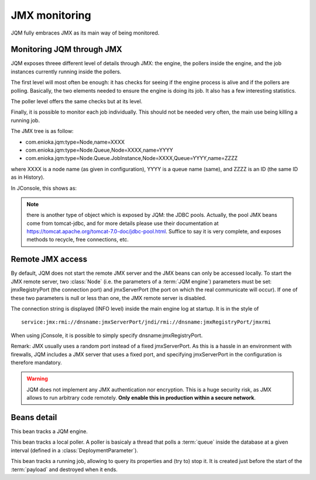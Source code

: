 ﻿JMX monitoring
###################

JQM fully embraces JMX as its main way of being monitored.

.. highlight:: java

Monitoring JQM through JMX
****************************

JQM exposes threee different level of details through JMX: the engine, the pollers inside the engine, and the job instances currently running
inside the pollers.

The first level will most often be enough: it has checks for seeing if the engine process is alive and if the pollers are polling. Basically, the two
elements needed to ensure the engine is doing its job. It also has a few interesting statistics.

The poller level offers the same checks but at its level.

Finally, it is possible to monitor each job individually. This should not be needed very often, the main use being killing a running job.

The JMX tree is as follow:

* com.enioka.jqm:type=Node,name=XXXX
* com.enioka.jqm:type=Node.Queue,Node=XXXX,name=YYYY
* com.enioka.jqm:type=Node.Queue.JobInstance,Node=XXXX,Queue=YYYY,name=ZZZZ

where XXXX is a node name (as given in configuration), YYYY is a queue name (same), and ZZZZ is an ID (the same ID as in History).

In JConsole, this shows as:

.. image:: /media/jmx.png

.. note:: there is another type of object which is exposed by JQM: the JDBC pools. Actually, the pool JMX beans come from tomcat-jdbc, and
	for more details please use their documentation at https://tomcat.apache.org/tomcat-7.0-doc/jdbc-pool.html. Suffice to say it is very complete,
	and exposes methods to recycle, free connections, etc.

Remote JMX access
************************

By default, JQM does not start the remote JMX server and the JMX beans can only be accessed locally. To start the JMX remote server, two :class:`Node` (i.e. the
parameters of a :term:`JQM engine`) parameters must be set: jmxRegistryPort (the connection port) and jmxServerPort (the port on which the real communicate will occur).
If one of these two parameters is null or less than one, the JMX remote server is disabled.

The connection string is displayed (INFO level) inside the main engine log at startup. It is in the style of ::

	service:jmx:rmi://dnsname:jmxServerPort/jndi/rmi://dnsname:jmxRegistryPort/jmxrmi

When using jConsole, it is possible to simply specify dnsname:jmxRegistryPort.

Remark: JMX usually uses a random port instead of a fixed jmxServerPort. As this is a hassle in an environment with firewalls, JQM includes a JMX server that uses a fixed port,
and specifying jmxServerPort in the configuration is therefore mandatory.

.. warning:: JQM does not implement any JMX authentication nor encryption. This is a huge security risk, as JMX allows to run arbitrary code remotely.
	**Only enable this in production within a secure network**.

Beans detail
*****************

.. class:: JqmEngineMBean

	This bean tracks a JQM engine.

	.. method:: getCumulativeJobInstancesCount

		The total number of job instances that were run on this node since the last history purge. (long)

	.. method:: getJobsFinishedPerSecondLastMinute

		On all queues, the number of job requests that ended last minute. (float)

	.. method:: getCurrentlyRunningJobCount

		The number of currently running job instances on all queues (long)

	.. method:: getUptime

		The number of seconds since engine start. (long)

	.. method:: isAllPollersPolling

		A must-be-monitored element: True if, for all pollers, the last time the poller looped was less than a polling period ago.
		Said the other way: will be false if at least one queue is late on evaluating job requests. (boolean)

	.. method:: isFull

		Will usually be a warning element inside monitoring. True if at least one queue is full. (boolean)

	.. method:: getVersion

		The engine version, in x.x.x form. (string)

	.. method:: stop

		Stops the engine, exactly as if stopping the service (see stop procedure for details).



.. class:: PollingMBean

	This bean tracks a local poller. A poller is basicaly a thread that polls a :term:`queue` inside the database at a given interval (defined in a :class:`DeploymentParameter`).

	.. method:: getCurrentActiveThreadCount

		The number of currently running job instances inside this queue.

	.. method:: stop

		Stops the poller. This means the queue won't be polled anympore by the engine, even if configuration says otherwise, until engine restart.

	.. method:: getPollingIntervalMilliseconds

		 Number of seconds between two database checks for new job instance to run. Purely configuration - it is present to help computations inside the monitoring system.

	.. method:: getMaxConcurrentJobInstanceCount

		Max number of simultaneously running job instances on this queue on this engine. Purely configuration - it is present to help computations inside the monitoring system.

	.. method:: getCumulativeJobInstancesCount

		The total number of job instances that were run on this node/queue since the last history purge.

	.. method:: getJobsFinishedPerSecondLastMinute

		The number of job requests that ended last minute. (integer)

	.. method:: getCurrentlyRunningJobCount

		The number of currently running job instances inside this queue.

	.. method:: isActuallyPolling

		True if the last time the poller looped was less than a period ago. (the period can be retrived through :meth:`getPollingIntervalMilliseconds`)

	.. method:: isFull

		True if running count equals max job number. (the max count number can be retrieved through :meth:`getMaxConcurrentJobInstanceCount`)



.. class:: LoaderMBean

	This bean tracks a running job, allowing to query its properties and (try to) stop it. It is created just before the start of the :term:`payload` and destroyed when it ends.

	.. method:: kill()

		Tries to kill the job. As Java is not very good at killing threads, it will often fail to achieve anything. See :ref:`the job documentation<culling>` for more details.

	.. method:: getApplicationName();

		The name of the job. (String)

	.. method:: getEnqueueDate();

		Start time (Calendar)

	.. method:: getKeyword1();

		A fully customizable and optional tag to help sorting job requests. (String)

	.. method:: getKeyword2();

		A fully customizable and optional tag to help sorting job requests. (String)

	.. method:: getKeyword3();

		A fully customizable and optional tag to help sorting job requests. (String)

	.. method:: getModule();

		A fully customizable and optional tag to help sorting job requests. (String)

	.. method:: getUser();

		A fully customizable and optional tag to help sorting job requests. (String)

	.. method:: getSessionId();

		A fully customizable and optional tag to help sorting job requests. (int)

	.. method:: getId();

		The unique ID attributed by JQM to the execution request. (int)

	.. method:: getRunTimeSeconds();

		Time elapsed between startup and current time. (int)

